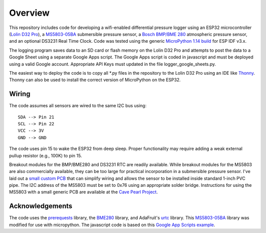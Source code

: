 Overview
============

This repository includes code for developing a wifi-enabled differential pressure logger using an ESP32 microcontroller (`Lolin D32 Pro <https://www.wemos.cc/en/latest/d32/d32_pro.html>`__), a `MS5803-05BA <https://www.amsys-sensor.com/products/pressure-sensor/ms5803-series-digital-absolute-pressure-sensors-up-to-1-2-5-7-14-30-bar/>`__ submersible pressure sensor, a `Bosch BMP/BME 280 <https://www.bosch-sensortec.com/media/boschsensortec/downloads/datasheets/bst-bme280-ds002.pdf>`__ atmospheric pressure sensor, and an optional DS3231 Real Time Clock. Code was tested using the generic `MicroPython 1.14 build <https://micropython.org/download/esp32/>`__ for ESP IDF v3.x. 

The logging program saves data to an SD card or flash memory on the Lolin D32 Pro and attempts to post the data to a Google Sheet using a separate Google Apps script.  The Google Apps script is coded in javascript and must be deployed using a valid Google account. Appropriate API Keys must updated in the file logger_google_sheets.py.

The easiest way to deploy the code is to copy all *.py files in the repository to the Lolin D32 Pro using an IDE like `Thonny <https://thonny.org/>`__.  Thonny can also be used to install the correct version of MicroPython on the ESP32. 

Wiring
------
The code assumes all sensors are wired to the same I2C bus using:
::
  SDA --> Pin 21
  SCL --> Pin 22
  VCC --> 3V
  GND --> GND

The code uses pin 15 to wake the ESP32 from deep sleep. Proper functionality may require adding a weak external pullup resistor (e.g., 100K) to pin 15.

Breakout modules for the BMP/BME280 and DS3231 RTC are readily available. While breakout modules for the MS5803 are also commercially available, they can be too large for practical incorporation in a submersible pressure sensor. I've laid out a `small custom PCB <https://github.com/jwlauer/CTD/tree/master/hardware/MS5803>`__ that can simplify wiring and allows the sensor to be installed inside standard 1-inch PVC pipe.  The I2C address of the MS5803 must be set to 0x76 using an appropriate solder bridge. Instructions for using the MS5803 with a small generic PCB are available at the `Cave Pearl Project <https://thecavepearlproject.org/2014/03/27/adding-a-ms5803-02-high-resolution-pressure-sensor/>`__.

Acknowledgements
----------------

The code uses the `prerequests <https://gist.github.com/SpotlightKid/8637c685626b334e5c0ec341dd269c44>`__ library, the `BME280 <https://github.com/catdog2/mpy_bme280_esp8266>`__ library, and AdaFruit's `urtc <https://github.com/adafruit/Adafruit-uRTC>`__ library.  This `MS5803-05BA <https://github.com/ControlEverythingCommunity/MS5803-05BA/blob/master/Python/MS5803_05BA.py>`__ library was modified for use with micropython. The javascript code is based on this `Google App Scripts example <https://rntlab.com/question/send-sensor-reading-via-email-in-micropython-directly-to-google-sheet-page-191/>`__.  
